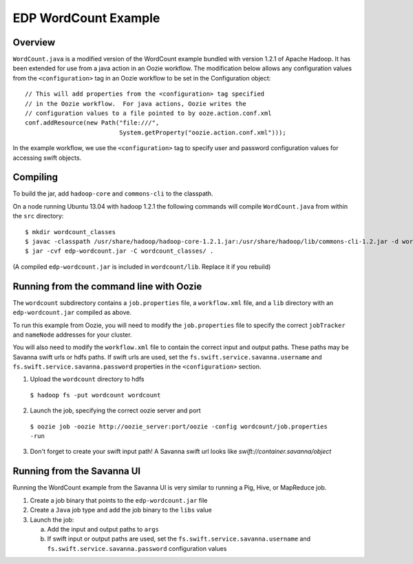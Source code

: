 =====================
EDP WordCount Example
=====================
Overview
========

``WordCount.java`` is a modified version of the WordCount example bundled with
version 1.2.1 of Apache Hadoop. It has been extended for use from a java action
in an Oozie workflow. The modification below allows any configuration values
from the ``<configuration>`` tag in an Oozie workflow to be set in the Configuration
object::

    // This will add properties from the <configuration> tag specified
    // in the Oozie workflow.  For java actions, Oozie writes the
    // configuration values to a file pointed to by ooze.action.conf.xml
    conf.addResource(new Path("file:///",
                              System.getProperty("oozie.action.conf.xml")));

In the example workflow, we use the ``<configuration>`` tag to specify user and
password configuration values for accessing swift objects.

Compiling
=========

To build the jar, add ``hadoop-core`` and ``commons-cli`` to the classpath.

On a node running Ubuntu 13.04 with hadoop 1.2.1 the following commands
will compile ``WordCount.java`` from within the ``src`` directory::

$ mkdir wordcount_classes
$ javac -classpath /usr/share/hadoop/hadoop-core-1.2.1.jar:/usr/share/hadoop/lib/commons-cli-1.2.jar -d wordcount_classes WordCount.java
$ jar -cvf edp-wordcount.jar -C wordcount_classes/ .

(A compiled ``edp-wordcount.jar`` is included in ``wordcount/lib``. Replace it if you rebuild)

Running from the command line with Oozie
========================================

The ``wordcount`` subdirectory contains a ``job.properties`` file, a ``workflow.xml`` file,
and a ``lib`` directory with an ``edp-wordcount.jar`` compiled as above.

To run this example from Oozie, you will need to modify the ``job.properties`` file
to specify the correct ``jobTracker`` and ``nameNode`` addresses for your cluster.

You will also need to modify the ``workflow.xml`` file to contain the correct input
and output paths. These paths may be Savanna swift urls or hdfs paths. If swift
urls are used, set the ``fs.swift.service.savanna.username`` and ``fs.swift.service.savanna.password``
properties in the ``<configuration>`` section.

1) Upload the ``wordcount`` directory to hdfs

  ``$ hadoop fs -put wordcount wordcount``

2) Launch the job, specifying the correct oozie server and port

  ``$ oozie job -oozie http://oozie_server:port/oozie -config wordcount/job.properties -run``

3) Don't forget to create your swift input path!  A Savanna swift url looks like *swift://container.savanna/object*

Running from the Savanna UI
===========================

Running the WordCount example from the Savanna UI is very similar to running a Pig, Hive,
or MapReduce job.

1) Create a job binary that points to the ``edp-wordcount.jar`` file
2) Create a ``Java`` job type and add the job binary to the ``libs`` value
3) Launch the job:


   a) Add the input and output paths to ``args``
   b) If swift input or output paths are used, set the ``fs.swift.service.savanna.username`` and ``fs.swift.service.savanna.password``
      configuration values


